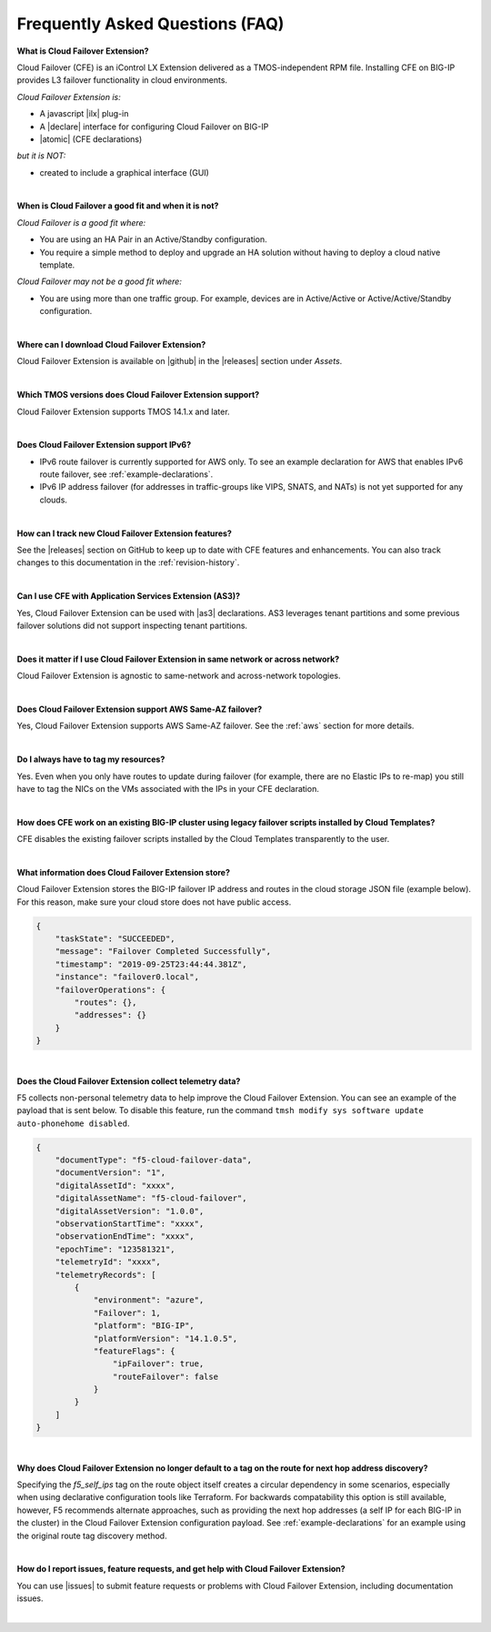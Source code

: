 .. _faq:

Frequently Asked Questions (FAQ)
--------------------------------


**What is Cloud Failover Extension?**

Cloud Failover (CFE) is an iControl LX Extension delivered as a TMOS-independent RPM file. Installing CFE on BIG-IP provides L3 failover functionality in cloud environments. 

*Cloud Failover Extension is:*

-  A javascript |ilx| plug-in
-  A |declare| interface for configuring Cloud Failover on BIG-IP
-  |atomic| (CFE declarations)

*but it is NOT:*

-  created to include a graphical interface (GUI)


|


**When is Cloud Failover a good fit and when it is not?**

*Cloud Failover is a good fit where:*

- You are using an HA Pair in an Active/Standby configuration.
- You require a simple method to deploy and upgrade an HA solution without having to deploy a cloud native template. 


*Cloud Failover may not be a good fit where:*

- You are using more than one traffic group. For example, devices are in Active/Active or Active/Active/Standby configuration.


|


**Where can I download Cloud Failover Extension?**

Cloud Failover Extension is available on |github| in the |releases| section under *Assets*.


|


**Which TMOS versions does Cloud Failover Extension support?**

Cloud Failover Extension supports TMOS 14.1.x and later.


|


**Does Cloud Failover Extension support IPv6?**

- IPv6 route failover is currently supported for AWS only. To see an example declaration for AWS that enables IPv6 route failover, see :ref:`example-declarations`. 
- IPv6 IP address failover (for addresses in traffic-groups like VIPS, SNATS, and NATs) is not yet supported for any clouds.


|

**How can I track new Cloud Failover Extension features?**

See the |releases| section on GitHub to keep up to date with CFE features and enhancements. You can also track changes to this documentation in the :ref:`revision-history`.


|

**Can I use CFE with Application Services Extension (AS3)?** 

Yes, Cloud Failover Extension can be used with |as3| declarations. AS3 leverages tenant partitions and some previous failover solutions did not support inspecting tenant partitions.

|


**Does it matter if I use Cloud Failover Extension in same network or across network?**

Cloud Failover Extension is agnostic to same-network and across-network topologies.


|


**Does Cloud Failover Extension support AWS Same-AZ failover?**

Yes, Cloud Failover Extension supports AWS Same-AZ failover. See the :ref:`aws` section for more details.

|

**Do I always have to tag my resources?**

Yes. Even when you only have routes to update during failover (for example, there are no Elastic IPs to re-map) you still have to tag the NICs on the VMs associated with the IPs in your CFE declaration.


|


**How does CFE work on an existing BIG-IP cluster using legacy failover scripts installed by Cloud Templates?**

CFE disables the existing failover scripts installed by the Cloud Templates transparently to the user.



|


**What information does Cloud Failover Extension store?**

Cloud Failover Extension stores the BIG-IP failover IP address and routes in the cloud storage JSON file (example below). For this reason, make sure your cloud store does not have public access.

.. code-block:: json

    {
        "taskState": "SUCCEEDED",
        "message": "Failover Completed Successfully",
        "timestamp": "2019-09-25T23:44:44.381Z",
        "instance": "failover0.local",
        "failoverOperations": {
            "routes": {},
            "addresses": {}
        }
    }


|


**Does the Cloud Failover Extension collect telemetry data?**

F5 collects non-personal telemetry data to help improve the Cloud Failover Extension. You can see an example of the payload that is sent below. To disable this feature, run the command ``tmsh modify sys software update auto-phonehome disabled``.

.. code-block:: json

    {
        "documentType": "f5-cloud-failover-data",
        "documentVersion": "1",
        "digitalAssetId": "xxxx",
        "digitalAssetName": "f5-cloud-failover",
        "digitalAssetVersion": "1.0.0",
        "observationStartTime": "xxxx",
        "observationEndTime": "xxxx",
        "epochTime": "123581321",
        "telemetryId": "xxxx",
        "telemetryRecords": [
            {
                "environment": "azure",
                "Failover": 1,
                "platform": "BIG-IP",
                "platformVersion": "14.1.0.5",
                "featureFlags": {
                    "ipFailover": true,
                    "routeFailover": false
                }
            }
        ]
    }


|

**Why does Cloud Failover Extension no longer default to a tag on the route for next hop address discovery?**

Specifying the `f5_self_ips` tag on the route object itself creates a circular dependency in some scenarios, especially when using declarative configuration tools like Terraform. For backwards compatability this option is still available, however, F5 recommends alternate approaches, such as providing the next hop addresses (a self IP for each BIG-IP in the cluster) in the Cloud Failover Extension configuration payload. See :ref:`example-declarations` for an example using the original route tag discovery method.


|

**How do I report issues, feature requests, and get help with Cloud Failover Extension?**

You can use |issues| to submit feature requests or problems with Cloud Failover Extension, including documentation issues.

|



.. |ilx| raw:: html

   <a href="https://clouddocs.f5.com/products/iapp/iapp-lx/latest/" target="_blank">iControl LX</a>


.. |declare| raw:: html

   <a href="https://f5.com/about-us/blog/articles/in-container-land-declarative-configuration-is-king-27226" target="_blank">declarative</a>


.. |atomic| raw:: html

   <a href="https://www.techopedia.com/definition/3466/atomic-operation" target="_blank">Atomic</a>


.. |github| raw:: html

   <a href="https://github.com/F5Devcentral/f5-cloud-failover-extension" target="_blank">GitHub</a>


.. |issues| raw:: html

   <a href="https://github.com/F5Devcentral/f5-cloud-failover-extension/issues" target="_blank">GitHub Issues</a>


.. |as3| raw:: html

    <a href="https://clouddocs.f5.com/products/extensions/f5-appsvcs-extension/latest/" target="_blank">AS3</a>

.. |releases| raw:: html

   <a href="https://github.com/f5devcentral/f5-cloud-failover-extension/releases" target="_blank">Releases</a>